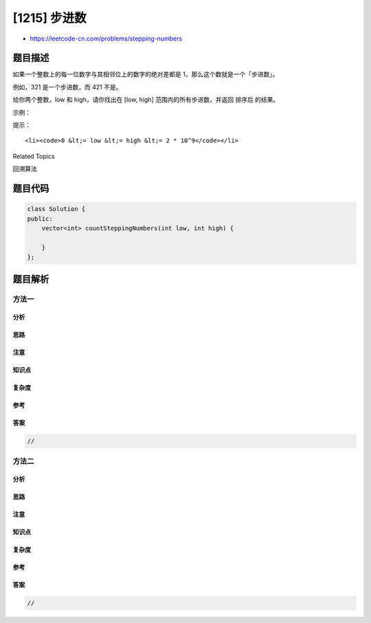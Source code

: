 [1215] 步进数
=============

-  https://leetcode-cn.com/problems/stepping-numbers

题目描述
--------

.. raw:: html

   <p>

如果一个整数上的每一位数字与其相邻位上的数字的绝对差都是
1，那么这个数就是一个「步进数」。

.. raw:: html

   </p>

.. raw:: html

   <p>

例如，321 是一个步进数，而 421 不是。

.. raw:: html

   </p>

.. raw:: html

   <p>

给你两个整数，low 和 high，请你找出在 [low,
high] 范围内的所有步进数，并返回 排序后 的结果。

.. raw:: html

   </p>

.. raw:: html

   <p>

 

.. raw:: html

   </p>

.. raw:: html

   <p>

示例：

.. raw:: html

   </p>

.. raw:: html

   <pre><strong>输入：</strong>low = 0, high = 21
   <strong>输出：</strong>[0,1,2,3,4,5,6,7,8,9,10,12,21]
   </pre>

.. raw:: html

   <p>

 

.. raw:: html

   </p>

.. raw:: html

   <p>

提示：

.. raw:: html

   </p>

.. raw:: html

   <ul>

::

    <li><code>0 &lt;= low &lt;= high &lt;= 2 * 10^9</code></li>

.. raw:: html

   </ul>

.. raw:: html

   <div>

.. raw:: html

   <div>

Related Topics

.. raw:: html

   </div>

.. raw:: html

   <div>

.. raw:: html

   <li>

回溯算法

.. raw:: html

   </li>

.. raw:: html

   </div>

.. raw:: html

   </div>

题目代码
--------

.. code:: cpp

    class Solution {
    public:
        vector<int> countSteppingNumbers(int low, int high) {

        }
    };

题目解析
--------

方法一
~~~~~~

分析
^^^^

思路
^^^^

注意
^^^^

知识点
^^^^^^

复杂度
^^^^^^

参考
^^^^

答案
^^^^

.. code:: cpp

    //

方法二
~~~~~~

分析
^^^^

思路
^^^^

注意
^^^^

知识点
^^^^^^

复杂度
^^^^^^

参考
^^^^

答案
^^^^

.. code:: cpp

    //
